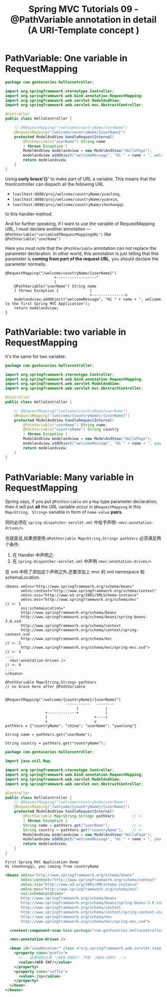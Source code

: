 #+TITLE: Spring MVC Tutorials 09 - @PathVariable annotation in detail (A URI-Template concept )

* PathVariable: One variable in RequestMapping
#+NAME: HelloController.java
#+BEGIN_SRC java
  package com.gontuseries.hellocontroller;

  import org.springframework.stereotype.Controller;
  import org.springframework.web.bind.annotation.RequestMapping;
  import org.springframework.web.servlet.ModelAndView;
  import org.springframework.web.servlet.mvc.AbstractController;

  @Controller
  public class HelloController {

      // @RequestMapping("/welcome/countryName/userName")
      @RequestMapping("/welcome/countryName/{userName}")
      protected ModelAndView handleRequestInternal(
          @PathVariable("userName") String name
          ) throws Exception {
          ModelAndView modelandview = new ModelAndView("HelloPage");
          modelandview.addObject("welcomeMessage", "Hi " + name + ", welcome to the first Spring MVC Application");
          return modelandview;
      }
  }
#+END_SRC

Using *curly brace'{}'* to make part of URL a variable. This means that the
frontcontroller can dispach all the following URL

- ~loaclhost:8080/proj/welcome/countryName/yuanlong~,
- ~loaclhost:8080/proj/welcome/countryName/yuanxin~,
- ~loaclhost:8080/proj/welcome/countryName/chenhongqi~

to this handler method.

And for further speaking, if I want to use the variable of RequestMapping URL, I
must declare another annotation ---
~@PathVariable("variableOfRequestMappingURL")~ like ~@PathVariable("userName")~


Here you must note that the ~@PathVariable~ annotation can not replace the
parameter declaration. In other world, this annotation is just telling that this
parameter is *coming from part of the request URL*, you should declare the
parameter normally.

#+BEGIN_EXAMPLE
      @RequestMapping("/welcome/countryName/{userName}")
                            +------------------^
                            |
          @PathVariable("userName") String name
          ) throws Exception {              |
                                            +---------------v
          modelandview.addObject("welcomeMessage", "Hi " + name + ", welcome to the first Spring MVC Application");
          return modelandview;
      }
#+END_EXAMPLE

* PathVariable: two variable in RequestMapping
It's the same for two variable:

#+NAME: HelloController.java
#+BEGIN_SRC java
  package com.gontuseries.hellocontroller;

  import org.springframework.stereotype.Controller;
  import org.springframework.web.bind.annotation.RequestMapping;
  import org.springframework.web.servlet.ModelAndView;
  import org.springframework.web.servlet.mvc.AbstractController;

  @Controller
  public class HelloController {

      // @RequestMapping("/welcome/countryName/userName")
      @RequestMapping("/welcome/{countryName}/{userName}")
      protected ModelAndView handleRequestInternal(
          @PathVariable("userName") String name,
          @PathVariable("countryName") String country
          ) throws Exception {
          ModelAndView modelandview = new ModelAndView("HelloPage");
          modelandview.addObject("welcomeMessage", "Hi " + name + ", you coming from" + country);
          return modelandview;
      }
  }
#+END_SRC

* PathVariable: Many variable in RequestMapping

Spring says, if you put ~@PathVariable~ on a ~Map~ type parameter declaration,
then it will put *all* the URL variable occur in ~@RequestMapping~ in this
~Map<String, String>~ variable in form of ~name-value~ *pairs*.

同时必须在 ~spring-dispatcher-servlet.xml~ 中给予声明: ~<mvc:annotation-driven/>~.

也就是说,如果想使用 ~@PathVariable Map<String,String> pathVars~ 必须满足两个条件:
1. 在 Handler 中声明之;
2. 在 ~spring-dispatcher-servlet.xml~ 中声明 ~<mvc:annotation-driven/>~


在 xml 中除了添加这个声明之外,还要添加上 mvc 的 xml namespace 和 schemaLocation.

#+BEGIN_EXAMPLE
  <beans xmlns="http://www.springframework.org/schema/beans"
         xmlns:context="http://www.springframework.org/schema/context"
         xmlns:xsi="http://www.w3.org/2001/XMLSchema-instance"
         xmlns:mvc="http://www.springframework.org/schema/mvc"                // <- 1
         xsi:schemaLocation="
         http://www.springframework.org/schema/beans
         http://www.springframework.org/schema/beans/spring-beans-3.0.xsd
         http://www.springframework.org/schema/context
         http://www.springframework.org/schema/context/spring-context.xsd
         http://www.springframework.org/schema/mvc                            // <- 2
         http://www.springframework.org/schema/mvc/spring-mvc.xsd">           // <- 3
  ....
    <mvc:annotation-driven />                                                 // <- 4
  ....
  </beans>
#+END_EXAMPLE


#+BEGIN_EXAMPLE
          @PathVariable Map<String,String> pathVars
          // no brace here after @PathVariable


          @RequestMapping("/welcome/{countryName}/{userName}")
                                     -----------   --------
                                          |            |
                            +-------------+            |
                            |                     +----+
                            v                     v
          pathVars = {"countryName": "china"; "userName": "yuanlong"}

          String name = pathVars.get("userName");

          String country = pathVars.get("countryName");
#+END_EXAMPLE

#+NAME: HelloController.java
#+BEGIN_SRC java
  package com.gontuseries.hellocontroller;

  import java.util.Map;

  import org.springframework.stereotype.Controller;
  import org.springframework.web.bind.annotation.RequestMapping;
  import org.springframework.web.servlet.ModelAndView;
  import org.springframework.web.servlet.mvc.AbstractController;

  @Controller
  public class HelloController {
      // @RequestMapping("/welcome/countryName/userName")
      @RequestMapping("/welcome/{countryName}/{userName}")
      protected ModelAndView handleRequestInternal(
          @PathVariable Map<String,String> pathVars        // <-
          ) throws Exception {
          String name = pathVars.get("userName");          // <-
          String country = pathVars.get("countryName");    // <-
          ModelAndView modelandview = new ModelAndView("HelloPage");
          modelandview.addObject("welcomeMessage", "Hi " + name + ", you coming from" + country);
          return modelandview;
      }
  }
#+END_SRC


#+NAME: print in console
#+BEGIN_EXAMPLE
First Spring MVC Application Demo
Hi chenhongqi, you coming from countryName
#+END_EXAMPLE


#+BEGIN_SRC xml
  <beans xmlns="http://www.springframework.org/schema/beans"
         xmlns:context="http://www.springframework.org/schema/context"
         xmlns:xsi="http://www.w3.org/2001/XMLSchema-instance"
         xmlns:mvc="http://www.springframework.org/schema/mvc"
         xsi:schemaLocation="
         http://www.springframework.org/schema/beans
         http://www.springframework.org/schema/beans/spring-beans-3.0.xsd
         http://www.springframework.org/schema/context
         http://www.springframework.org/schema/context/spring-context.xsd
         http://www.springframework.org/schema/mvc
         http://www.springframework.org/schema/mvc/spring-mvc.xsd">

    <context:component-scan base-package="com.gontuseries.hellocontroller" />

    <mvc:annotation-driven />

    <bean id="viewResolver" class ="org.springframework.web.servlet.view.InternalResourceViewResolver" >
      <property name="prefix">
        <!-- 这里特别注意 '/WEB-INOF/' 不是 '/WEB-INFO' -->
        <value>/WEB-INF/</value>
      </property>
      <property name="suffix">
        <value>.jsp</value>
      </property>
    </bean>
  </beans>
#+END_SRC
